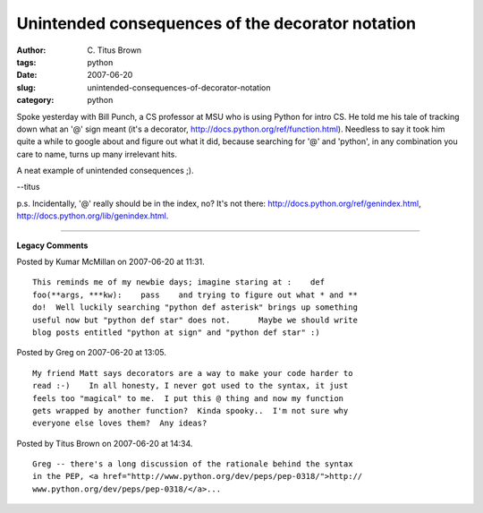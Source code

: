 Unintended consequences of the decorator notation
#################################################

:author: C\. Titus Brown
:tags: python
:date: 2007-06-20
:slug: unintended-consequences-of-decorator-notation
:category: python


Spoke yesterday with Bill Punch, a CS professor at MSU who is using
Python for intro CS.  He told me his tale of tracking down what an '@'
sign meant (it's a decorator,
http://docs.python.org/ref/function.html).  Needless to say it took
him quite a while to google about and figure out what it did, because
searching for '@' and 'python', in any combination you care to name,
turns up many irrelevant hits.

A neat example of unintended consequences ;).

--titus

p.s. Incidentally, '@' really should be in the index, no?  It's not
there: http://docs.python.org/ref/genindex.html,
http://docs.python.org/lib/genindex.html.


----

**Legacy Comments**


Posted by Kumar McMillan on 2007-06-20 at 11:31. 

::

   This reminds me of my newbie days; imagine staring at :    def
   foo(**args, ***kw):    pass    and trying to figure out what * and **
   do!  Well luckily searching "python def asterisk" brings up something
   useful now but "python def star" does not.      Maybe we should write
   blog posts entitled "python at sign" and "python def star" :)


Posted by Greg on 2007-06-20 at 13:05. 

::

   My friend Matt says decorators are a way to make your code harder to
   read :-)    In all honesty, I never got used to the syntax, it just
   feels too "magical" to me.  I put this @ thing and now my function
   gets wrapped by another function?  Kinda spooky..  I'm not sure why
   everyone else loves them?  Any ideas?


Posted by Titus Brown on 2007-06-20 at 14:34. 

::

   Greg -- there's a long discussion of the rationale behind the syntax
   in the PEP, <a href="http://www.python.org/dev/peps/pep-0318/">http://
   www.python.org/dev/peps/pep-0318/</a>...


